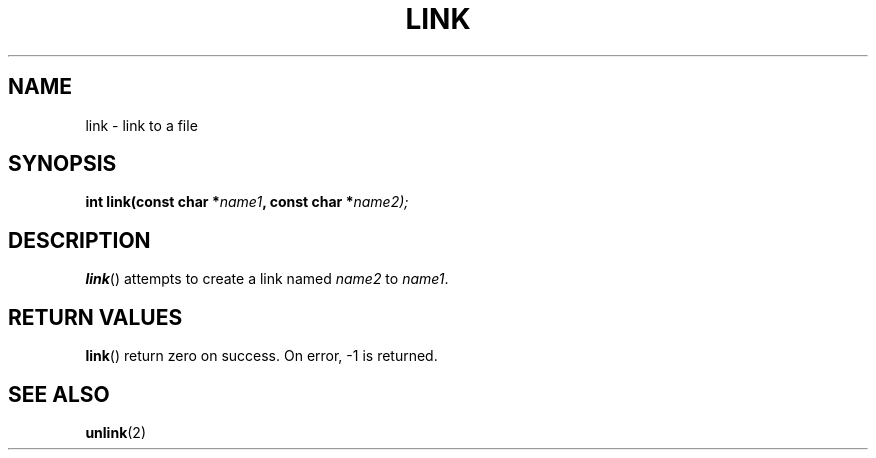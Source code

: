 .TH LINK 2 "30 Pluviôse CCXXXI" "d0p1"
.SH NAME
link \- link to a file
.SH SYNOPSIS
.PP
.nf
.BI "int link(const char *" name1 ", const char *" name2);
.fi
.PP
.SH DESCRIPTION
.BR link ()
attempts to create a link named
.IR name2
to 
.IR name1 .
.SH RETURN VALUES
.BR link ()
return zero on success.
On error, \-1 is returned.
.SH SEE ALSO
.BR unlink (2)
